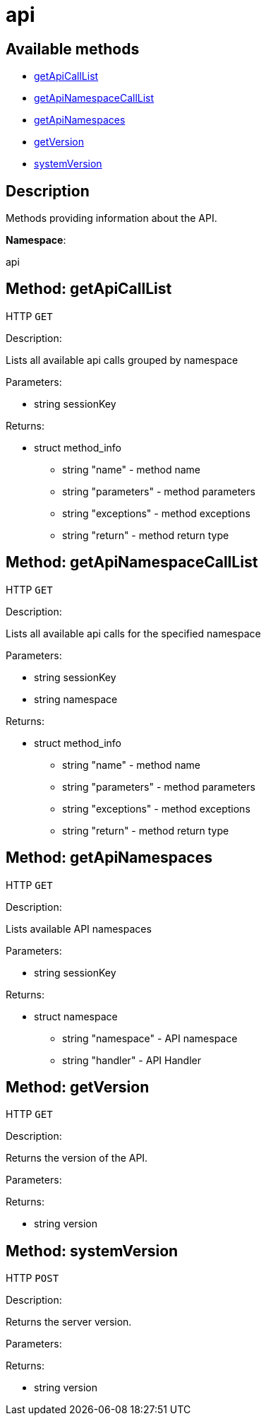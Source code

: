 [#apidoc-api]
= api


== Available methods

* <<apidoc-api-getApiCallList-1151617540,getApiCallList>>
* <<apidoc-api-getApiNamespaceCallList-1516501617,getApiNamespaceCallList>>
* <<apidoc-api-getApiNamespaces-82565330,getApiNamespaces>>
* <<apidoc-api-getVersion-217814269,getVersion>>
* <<apidoc-api-systemVersion-827715984,systemVersion>>

== Description

Methods providing information about the API.

*Namespace*:

api


[#apidoc-api-getApiCallList-1151617540]
== Method: getApiCallList

HTTP `GET`

Description:

Lists all available api calls grouped by namespace




Parameters:

* [.string]#string#  sessionKey
 

Returns:

* [.struct]#struct#  method_info
** [.string]#string#  "name" - method name
** [.string]#string#  "parameters" - method parameters
** [.string]#string#  "exceptions" - method exceptions
** [.string]#string#  "return" - method return type
 



[#apidoc-api-getApiNamespaceCallList-1516501617]
== Method: getApiNamespaceCallList

HTTP `GET`

Description:

Lists all available api calls for the specified namespace




Parameters:

* [.string]#string#  sessionKey
 
* [.string]#string#  namespace
 

Returns:

* [.struct]#struct#  method_info
** [.string]#string#  "name" - method name
** [.string]#string#  "parameters" - method parameters
** [.string]#string#  "exceptions" - method exceptions
** [.string]#string#  "return" - method return type
 



[#apidoc-api-getApiNamespaces-82565330]
== Method: getApiNamespaces

HTTP `GET`

Description:

Lists available API namespaces




Parameters:

* [.string]#string#  sessionKey
 

Returns:

* [.struct]#struct#  namespace
** [.string]#string#  "namespace" - API namespace
** [.string]#string#  "handler" - API Handler
 



[#apidoc-api-getVersion-217814269]
== Method: getVersion

HTTP `GET`

Description:

Returns the version of the API.




Parameters:


Returns:

* [.string]#string#  version
 



[#apidoc-api-systemVersion-827715984]
== Method: systemVersion

HTTP `POST`

Description:

Returns the server version.




Parameters:


Returns:

* [.string]#string#  version
 


